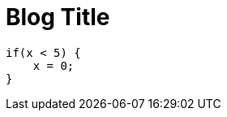 // = Your Blog title
// See https://hubpress.gitbooks.io/hubpress-knowledgebase/content/ for information about the parameters.
// :hp-image: /covers/cover.png
// :published_at: 2019-01-31
// :hp-tags: HubPress, Blog, Open_Source,
// :hp-alt-title: My English Title

:hp-tags: ubPress, Blog, Open_Source

:hp-image: https://raw.githubusercontent.com/chrizco/chrizco.github.io/master/images/cover-image.jpg

= Blog Title

[source,java]
----
if(x < 5) {
    x = 0;
}
----